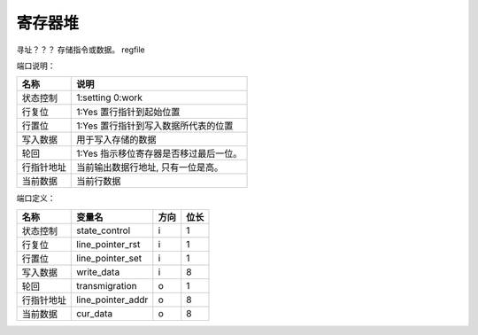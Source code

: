 ========
寄存器堆
========

寻址？？？
存储指令或数据。
regfile

端口说明：

==========  ==================================================
名称        说明
==========  ==================================================
状态控制    1:setting 0:work 
行复位      1:Yes 置行指针到起始位置
行置位      1:Yes 置行指针到写入数据所代表的位置
写入数据    用于写入存储的数据
轮回        1:Yes 指示移位寄存器是否移过最后一位。
行指针地址  当前输出数据行地址, 只有一位是高。
当前数据    当前行数据
==========  ==================================================

端口定义：

==========  =================  ======  ======
名称        变量名             方向    位长  
==========  =================  ======  ======
状态控制    state_control      i       1     
行复位      line_pointer_rst   i       1     
行置位      line_pointer_set   i       1     
写入数据    write_data         i       8     
轮回        transmigration     o       1     
行指针地址  line_pointer_addr  o       8     
当前数据    cur_data           o       8     
==========  =================  ======  ======

